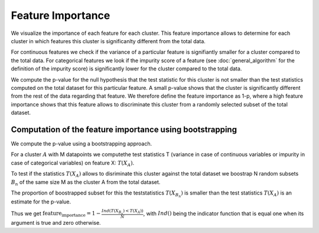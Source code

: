Feature Importance
===============

We visualize the importance of each feature for each cluster. This feature importance allows to determine
for each cluster in which features this cluster is significanlty different from the total data.

For continuous features we check if the variance of a particular feature is signifiantly smaller for a cluster compared to the total data.
For categorical features we look if the impurity score of a feature (see :doc:`general_algorithm` for the definition of the impurity score) is significantly lower for the cluster
compared to the total data.

We compute the p-value for the null hypothesis that the test statistic for this cluster is not smaller than the test statistics computed on the total dataset for this particular feature.
A small p-value shows that the cluster is significantly different from the rest of the data regarding that feature. 
We therefore define the feature importance as 1-p, where a high feature importance shows that this feature allows to discriminate this cluster from a randomly selected subset of the total dataset.

Computation of the feature importance using bootstrapping
--------------------------------------------
We compute the p-value using a bootstrapping approach.

For a cluster :math:`A` with M datapoints we computethe test statistics T (variance in case of continuous variables or impurity in case of categorical variables) on feature
X:
:math:`T(X_A)`.

To test if the statistics :math:`T(X_A)` allows to disriminate this cluster against the total dataset we boostrap N random subsets :math:`B_n` of the same size M
as the cluster A from the total dataset.

The proportion of boostrapped subset for this the teststatistics :math:`T(X_{B_n})` is smaller than the test statistics :math:`T(X_A)` is an estimate for the
p-value.

Thus we get 
:math:`\text{feature_importance} = 1-\frac{Ind(T(X_{B_n})<T(X_A))}{N}`,
with :math:`Ind()` being the indicator function that is equal one when its argument is true and zero otherwise.

